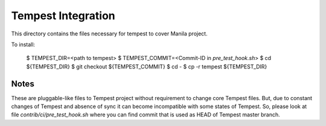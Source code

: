 ====================
Tempest Integration
====================

This directory contains the files necessary for tempest to cover Manila project.

To install:

  $ TEMPEST_DIR=<path to tempest>
  $ TEMPEST_COMMIT=<Commit-ID in `pre_test_hook.sh`>
  $ cd ${TEMPEST_DIR}
  $ git checkout ${TEMPEST_COMMIT}
  $ cd -
  $ cp -r tempest ${TEMPEST_DIR}

Notes
-----

These are pluggable-like files to Tempest project without requirement to change core Tempest files. But, due to constant changes of Tempest and absence of sync it can become incompatible with some states of Tempest. So, please look at file `contrib/ci/pre_test_hook.sh` where you can find commit that is used as HEAD of Tempest master branch.


